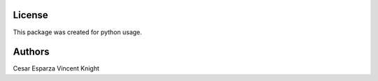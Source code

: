 License
========

This package was created for python usage.


Authors
=======
Cesar Esparza
Vincent Knight

